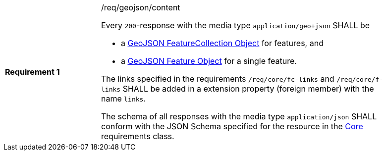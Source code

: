 [width="90%",cols="2,6a"]
|===
|*Requirement {counter:req-id}* |/req/geojson/content +

Every `200`-response with the media type `application/geo+json` SHALL be

* a link:https://tools.ietf.org/html/rfc7946#section-3.3[GeoJSON FeatureCollection Object] for features, and
* a link:https://tools.ietf.org/html/rfc7946#section-3.2[GeoJSON Feature Object] for a single feature.

The links specified in the requirements `/req/core/fc-links` and
`/req/core/f-links` SHALL be added in a extension property
(foreign member) with the name `links`.

The schema of all responses with the media type `application/json` SHALL
conform with the JSON Schema specified for the resource in the <<rc_core,Core>>
requirements class.
|===
